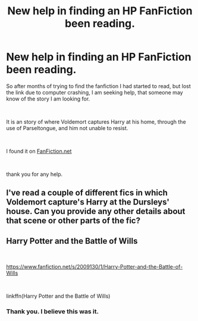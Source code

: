 #+TITLE: New help in finding an HP FanFiction been reading.

* New help in finding an HP FanFiction been reading.
:PROPERTIES:
:Author: writting_fox
:Score: 4
:DateUnix: 1562098280.0
:DateShort: 2019-Jul-03
:FlairText: What's That Fic?
:END:
So after months of trying to find the fanfiction I had started to read, but lost the link due to computer crashing, I am seeking help, that someone may know of the story I am looking for.

​

It is an story of where Voldemort captures Harry at his home, through the use of Parseltongue, and him not unable to resist.

​

I found it on [[https://FanFiction.net][FanFiction.net]]

​

thank you for any help.


** I've read a couple of different fics in which Voldemort capture's Harry at the Dursleys' house. Can you provide any other details about that scene or other parts of the fic?
:PROPERTIES:
:Author: chiruochiba
:Score: 1
:DateUnix: 1562098536.0
:DateShort: 2019-Jul-03
:END:


** Harry Potter and the Battle of Wills

​

[[https://www.fanfiction.net/s/2009130/1/Harry-Potter-and-the-Battle-of-Wills]]

​

linkffn(Harry Potter and the Battle of Wills)
:PROPERTIES:
:Author: jitterydecaf
:Score: 1
:DateUnix: 1562104569.0
:DateShort: 2019-Jul-03
:END:

*** Thank you. I believe this was it.
:PROPERTIES:
:Author: writting_fox
:Score: 1
:DateUnix: 1562126181.0
:DateShort: 2019-Jul-03
:END:
